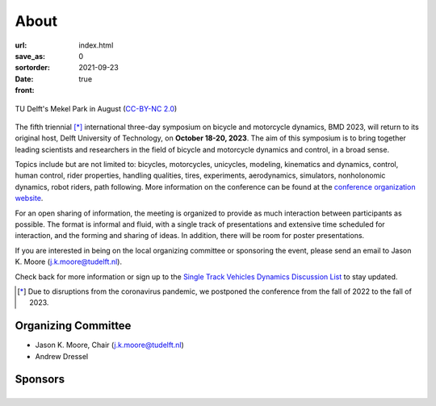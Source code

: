 =====
About
=====

:url:
:save_as: index.html
:sortorder: 0
:date: 2021-09-23
:front: true

.. figure:: https://live.staticflickr.com/5295/5392443921_6e5251027b_b.jpg
   :height: 300px
   :align: center

   TU Delft's Mekel Park in August (`CC-BY-NC 2.0
   <https://www.flickr.com/photos/tudelft/5392443921>`_)

The fifth triennial [*]_ international three-day symposium on bicycle and
motorcycle dynamics, BMD 2023, will return to its original host, Delft
University of Technology, on **October 18-20, 2023**. The aim of this symposium
is to bring together leading scientists and researchers in the field of bicycle
and motorcycle dynamics and control, in a broad sense.

Topics include but are not limited to: bicycles, motorcycles, unicycles,
modeling, kinematics and dynamics, control, human control, rider properties,
handling qualities, tires, experiments, aerodynamics, simulators, nonholonomic
dynamics, robot riders, path following. More information on the conference can
be found at the `conference organization website <https://bmdconf.org>`_.

For an open sharing of information, the meeting is organized to provide as much
interaction between participants as possible. The format is informal and fluid,
with a single track of presentations and extensive time scheduled for
interaction, and the forming and sharing of ideas. In addition, there will be
room for poster presentations.

If you are interested in being on the local organizing committee or sponsoring
the event, please send an email to Jason K. Moore (j.k.moore@tudelft.nl).

Check back for more information or sign up to the `Single Track Vehicles
Dynamics Discussion List <https://groups.google.com/forum/#!forum/stvdy>`_ to
stay updated.

.. [*] Due to disruptions from the coronavirus pandemic, we postponed the
   conference from the fall of 2022 to the fall of 2023.

Organizing Committee
====================

- Jason K. Moore, Chair (j.k.moore@tudelft.nl)
- Andrew Dressel

Sponsors
========

.. list-table::
   :class: borderless
   :align: center
   :width: 100%

   * - .. image:: https://d2k0ddhflgrk1i.cloudfront.net/3mE/BME-met-tekst-large.png
          :height: 200px
          :target: https://www.tudelft.nl/en/3me/about/departments/biomechanical-engineering
     - .. image:: blank
          :width: 100%
          :target: blank
     - .. image:: blank
          :width: 100%
          :target: blank

.. _BioMechanical Engineering Department: https://www.tudelft.nl/en/3me/about/departments/biomechanical-engineering
.. _Delft University of Technology: https://www.tudelft.nl
.. _Jason K. Moore: https://www.moorepants.info
